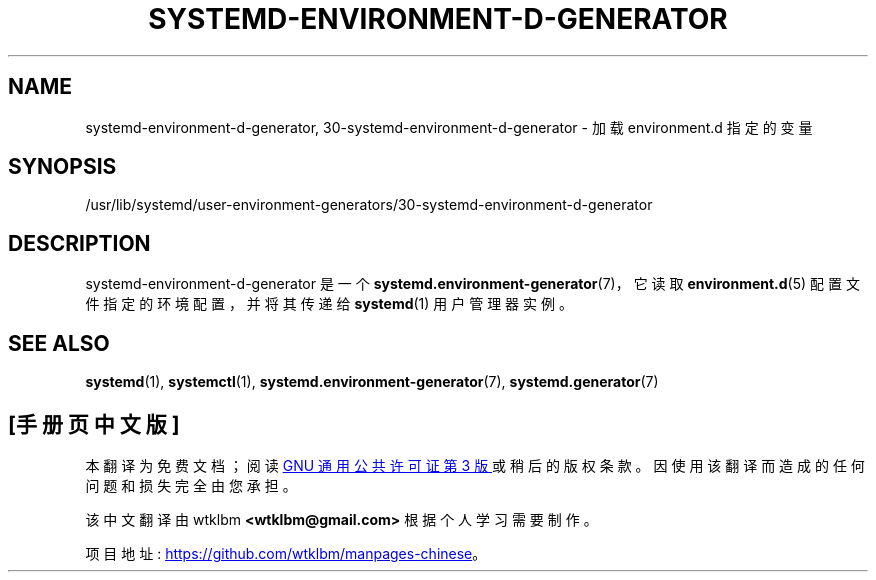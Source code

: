 .\" -*- coding: UTF-8 -*-
'\" t
.\"*******************************************************************
.\"
.\" This file was generated with po4a. Translate the source file.
.\"
.\"*******************************************************************
.TH SYSTEMD\-ENVIRONMENT\-D\-GENERATOR 8 "" "systemd 253" systemd\-environment\-d\-generator
.ie  \n(.g .ds Aq \(aq
.el       .ds Aq '
.\" -----------------------------------------------------------------
.\" * Define some portability stuff
.\" -----------------------------------------------------------------
.\" ~~~~~~~~~~~~~~~~~~~~~~~~~~~~~~~~~~~~~~~~~~~~~~~~~~~~~~~~~~~~~~~~~
.\" http://bugs.debian.org/507673
.\" http://lists.gnu.org/archive/html/groff/2009-02/msg00013.html
.\" ~~~~~~~~~~~~~~~~~~~~~~~~~~~~~~~~~~~~~~~~~~~~~~~~~~~~~~~~~~~~~~~~~
.\" -----------------------------------------------------------------
.\" * set default formatting
.\" -----------------------------------------------------------------
.\" disable hyphenation
.nh
.\" disable justification (adjust text to left margin only)
.ad l
.\" -----------------------------------------------------------------
.\" * MAIN CONTENT STARTS HERE *
.\" -----------------------------------------------------------------
.SH NAME
systemd\-environment\-d\-generator, 30\-systemd\-environment\-d\-generator \- 加载
environment\&.d 指定的变量
.SH SYNOPSIS
.PP
/usr/lib/systemd/user\-environment\-generators/30\-systemd\-environment\-d\-generator
.SH DESCRIPTION
.PP
systemd\-environment\-d\-generator 是一个 \fBsystemd.environment\-generator\fP(7)，它读取
\fBenvironment.d\fP(5) 配置文件指定的环境配置，并将其传递给 \fBsystemd\fP(1) 用户管理器实例 \&。
.SH "SEE ALSO"
.PP
\fBsystemd\fP(1), \fBsystemctl\fP(1), \fBsystemd.environment\-generator\fP(7),
\fBsystemd.generator\fP(7)
.PP
.SH [手册页中文版]
.PP
本翻译为免费文档；阅读
.UR https://www.gnu.org/licenses/gpl-3.0.html
GNU 通用公共许可证第 3 版
.UE
或稍后的版权条款。因使用该翻译而造成的任何问题和损失完全由您承担。
.PP
该中文翻译由 wtklbm
.B <wtklbm@gmail.com>
根据个人学习需要制作。
.PP
项目地址:
.UR \fBhttps://github.com/wtklbm/manpages-chinese\fR
.ME 。
